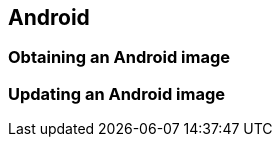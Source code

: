 [[Android]]
== Android

ifdef::env-github,env-browser[:outfilesuffix: .adoc]
ifndef::rootdir[:rootdir: ../]
:imagesdir: {rootdir}/media

=== Obtaining an Android image

=== Updating an Android image

